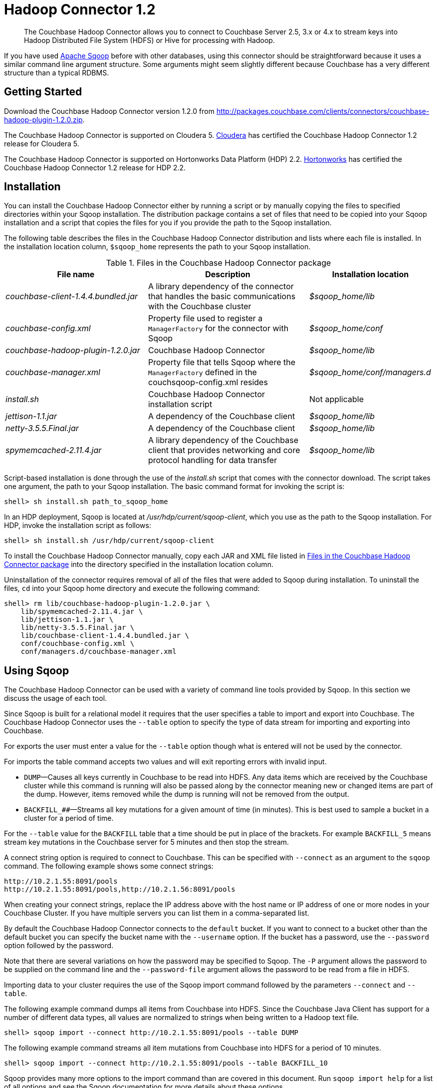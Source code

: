 [#hadoop-1.2]
= Hadoop Connector 1.2

[abstract]
The Couchbase Hadoop Connector allows you to connect to Couchbase Server 2.5, 3.x or 4.x to stream keys into Hadoop Distributed File System (HDFS) or Hive for processing with Hadoop.

If you have used http://sqoop.apache.org[Apache Sqoop] before with other databases, using this connector should be straightforward because it uses a similar command line argument structure.
Some arguments might seem slightly different because Couchbase has a very different structure than a typical RDBMS.

[#hadoop-get-started]
== Getting Started

Download the Couchbase Hadoop Connector version 1.2.0 from http://packages.couchbase.com/clients/connectors/couchbase-hadoop-plugin-1.2.0.zip.

The Couchbase Hadoop Connector is supported on Cloudera 5.
http://www.cloudera.com/content/cloudera/en/products-and-services/cdh.html[Cloudera] has certified the Couchbase Hadoop Connector 1.2 release for Cloudera 5.

The Couchbase Hadoop Connector is supported on Hortonworks Data Platform (HDP) 2.2.
http://hortonworks.com/hdp/[Hortonworks] has certified the Couchbase Hadoop Connector 1.2 release for HDP 2.2.

[#hadoop-install]
== Installation

You can install the Couchbase Hadoop Connector either by running a script or by manually copying the files to specified directories within your Sqoop installation.
The distribution package contains a set of files that need to be copied into your Sqoop installation and a script that copies the files for you if you provide the path to the Sqoop installation.

The following table describes the files in the Couchbase Hadoop Connector distribution and lists where each file is installed.
In the installation location column, `$sqoop_home` represents the path to your Sqoop installation.

.Files in the Couchbase Hadoop Connector package
[#file-list,cols="23,26,20"]
|===
| File name | Description | Installation location

| [.path]_couchbase-client-1.4.4.bundled.jar_
| A library dependency of the connector that handles the basic communications with the Couchbase cluster
| [.path]_$sqoop_home/lib_

| [.path]_couchbase-config.xml_
| Property file used to register a `ManagerFactory` for the connector with Sqoop
| [.path]_$sqoop_home/conf_

| [.path]_couchbase-hadoop-plugin-1.2.0.jar_
| Couchbase Hadoop Connector
| [.path]_$sqoop_home/lib_

| [.path]_couchbase-manager.xml_
| Property file that tells Sqoop where the `ManagerFactory` defined in the couchsqoop-config.xml resides
| [.path]_$sqoop_home/conf/managers.d_

| [.path]_install.sh_
| Couchbase Hadoop Connector installation script
| Not applicable

| [.path]_jettison-1.1.jar_
| A dependency of the Couchbase client
| [.path]_$sqoop_home/lib_

| [.path]_netty-3.5.5.Final.jar_
| A dependency of the Couchbase client
| [.path]_$sqoop_home/lib_

| [.path]_spymemcached-2.11.4.jar_
| A library dependency of the Couchbase client that provides networking and core protocol handling for data transfer
| [.path]_$sqoop_home/lib_
|===

Script-based installation is done through the use of the [.path]_install.sh_ script that comes with the connector download.
The script takes one argument, the path to your Sqoop installation.
The basic command format for invoking the script is:

----
shell> sh install.sh path_to_sqoop_home
----

In an HDP deployment, Sqoop is located at [.path]_/usr/hdp/current/sqoop-client_, which you use as the path to the Sqoop installation.
For HDP, invoke the installation script as follows:

----
shell> sh install.sh /usr/hdp/current/sqoop-client
----

To install the Couchbase Hadoop Connector manually, copy each JAR and XML file listed in <<file-list>> into the directory specified in the installation location column.

Uninstallation of the connector requires removal of all of the files that were added to Sqoop during installation.
To uninstall the files, [.cmd]`cd` into your Sqoop home directory and execute the following command:

----
shell> rm lib/couchbase-hadoop-plugin-1.2.0.jar \
    lib/spymemcached-2.11.4.jar \
    lib/jettison-1.1.jar \
    lib/netty-3.5.5.Final.jar \
    lib/couchbase-client-1.4.4.bundled.jar \
    conf/couchbase-config.xml \
    conf/managers.d/couchbase-manager.xml
----

[#using]
== Using Sqoop

The Couchbase Hadoop Connector can be used with a variety of command line tools provided by Sqoop.
In this section we discuss the usage of each tool.

Since Sqoop is built for a relational model it requires that the user specifies a table to import and export into Couchbase.
The Couchbase Hadoop Connector uses the `‑‑table` option to specify the type of data stream for importing and exporting into Couchbase.

For exports the user must enter a value for the `--table` option though what is entered will not be used by the connector.

For imports the table command accepts two values and will exit reporting errors with invalid input.

* `DUMP`—Causes all keys currently in Couchbase to be read into HDFS.
Any data items which are received by the Couchbase cluster while this command is running will also be passed along by the connector meaning new or changed items are part of the dump.
However, items removed while the dump is running will not be removed from the output.
* `BACKFILL_##`—Streams all key mutations for a given amount of time (in minutes).
This is best used to sample a bucket in a cluster for a period of time.

For the `--table` value for the `BACKFILL` table that a time should be put in place of the brackets.
For example `BACKFILL_5` means stream key mutations in the Couchbase server for 5 minutes and then stop the stream.

A connect string option is required to connect to Couchbase.
This can be specified with `--connect` as an argument to the [.cmd]`sqoop` command.
The following example shows some connect strings:

----
http://10.2.1.55:8091/pools
http://10.2.1.55:8091/pools,http://10.2.1.56:8091/pools
----

When creating your connect strings, replace the IP address above with the host name or IP address of one or more nodes in your Couchbase Cluster.
If you have multiple servers you can list them in a comma-separated list.

By default the Couchbase Hadoop Connector connects to the `default` bucket.
If you want to connect to a bucket other than the default bucket you can specify the bucket name with the `--username` option.
If the bucket has a password, use the `--password` option followed by the password.

Note that there are several variations on how the password may be specified to Sqoop.
The `-P` argument allows the password to be supplied on the command line and the `--password-file` argument allows the password to be read from a file in HDFS.

Importing data to your cluster requires the use of the Sqoop import command followed by the parameters `--connect` and `--table`.

The following example command dumps all items from Couchbase into HDFS.
Since the Couchbase Java Client has support for a number of different data types, all values are normalized to strings when being written to a Hadoop text file.

----
shell> sqoop import --connect http://10.2.1.55:8091/pools --table DUMP
----

The following example command streams all item mutations from Couchbase into HDFS for a period of 10 minutes.

----
shell> sqoop import --connect http://10.2.1.55:8091/pools --table BACKFILL_10
----

Sqoop provides many more options to the import command than are covered in this document.
Run `sqoop import help` for a list of all options and see the Sqoop documentation for more details about these options.

You have a number of options for how to supply the password when accessing a bucket.
The following examples are equivalent for a bucket named `mybucket` that uses the password `mypassword`, given the argument to `--password-file` contains the password without a newline or carriage return.

----
shell> sqoop import --username mybucket -P --verbose \
    --connect http://10.2.1.55:8091/pools --table DUMP
----

----
shell> sqoop import --username mybucket --password mypassword --verbose \
    --connect http://10.2.1.55:8091/pools --table DUMP
----

----
shell> sqoop import --username mybucket --password-file passwordfile \
    --verbose --connect http://10.2.1.55:8091/pools --table DUMP
----

Some options that may be important in your import are those that define what delimiters Sqoop uses when writing the records.
The default is the comma (`,`) character.
Through the [.cmd]`sqoop` command you may specify a different delimiter if, for instance, it’s likely that the item’s key or value may contain a comma.

When the import job executes, it also generates a `.java` source code file that can facilitate reading and writing the records imported by other Hadoop MapReduce jobs.
If, for instance, the job run was a `DUMP`, Sqoop generates a [.path]_DUMP.java_ source code file.

Exporting data to your cluster requires the use of the `sqoop export` command followed by the parameters `--connect`, `--export-dir`, and `--table`.

The following example exports all records from the files in the HDFS directory specified by `--export-dir` into Couchbase.

----
shell> sqoop export --connect http://10.2.1.55:8091/pools \
    --table couchbaseExportJob \
    --export-dir data_for_export
----

Sqoop provides many more options to the export command than we cover in this document.
Run `sqoop export help` for a list of all options and see the Sqoop documentation for more details about these options.

Some options that may be important in your export are those that define what delimiters Sqoop uses when reading the records from the Hadoop text file to export to Couchbase.
The default is the comma (`,`) character.
Through the [.cmd]`sqoop` command you may specify a different delimiter.

When the export job executes, it also generates a `.java` source code file that shows how the data was read.
If, for instance, the job run had the argument `--table couchbaseExportJob`, Sqoop generates a [.path]_couchbaseExportJob.java_ source code file.

Sqoop has a tool called `list-tables`.
Couchbase does not have a notion of tables, but we use `DUMP` and `BACKFILL_##` as values to the `--table` option.

Since there is no real purpose to the [.cmd]`list-tables` command in the case of the Couchbase Hadoop Connector, it is not recommended you use this argument to Sqoop.

Sqoop has a tool called `import-all-tables`.
Couchbase does not have a notion of tables.

Since there is no real purpose to the `import-all-tables` command in the case of the Couchbase Hadoop Connector, it is not recommended you use this argument to Sqoop.

[#limitations]
== Limitations

While Couchbase provides many great features to import and export data from Couchbase to Hadoop there is some functionality that the connector doesn’t implement in Sqoop.
These are the known limitations:

* Querying: You cannot run queries on Couchbase.
All tools that attempt to do this will fail with a `NotSupportedException`.
Querying will be added to future Couchbase products designed to integrate with Hadoop.
* `list-databases` tool: Even though Couchbase is a multitenant system that allows for multiple buckets (which are analogous to databases) here is no way of listing these buckets from Sqoop.
The list of buckets is available through the Couchbase Cluster web console.
* `eval-sql` tool: Couchbase does not use SQL, so this tool is not appropriate.
* The Couchbase Hadoop Connector does not automatically handle some classes of failures in a Couchbase cluster or changes to cluster topology while the Sqoop task is being run.
